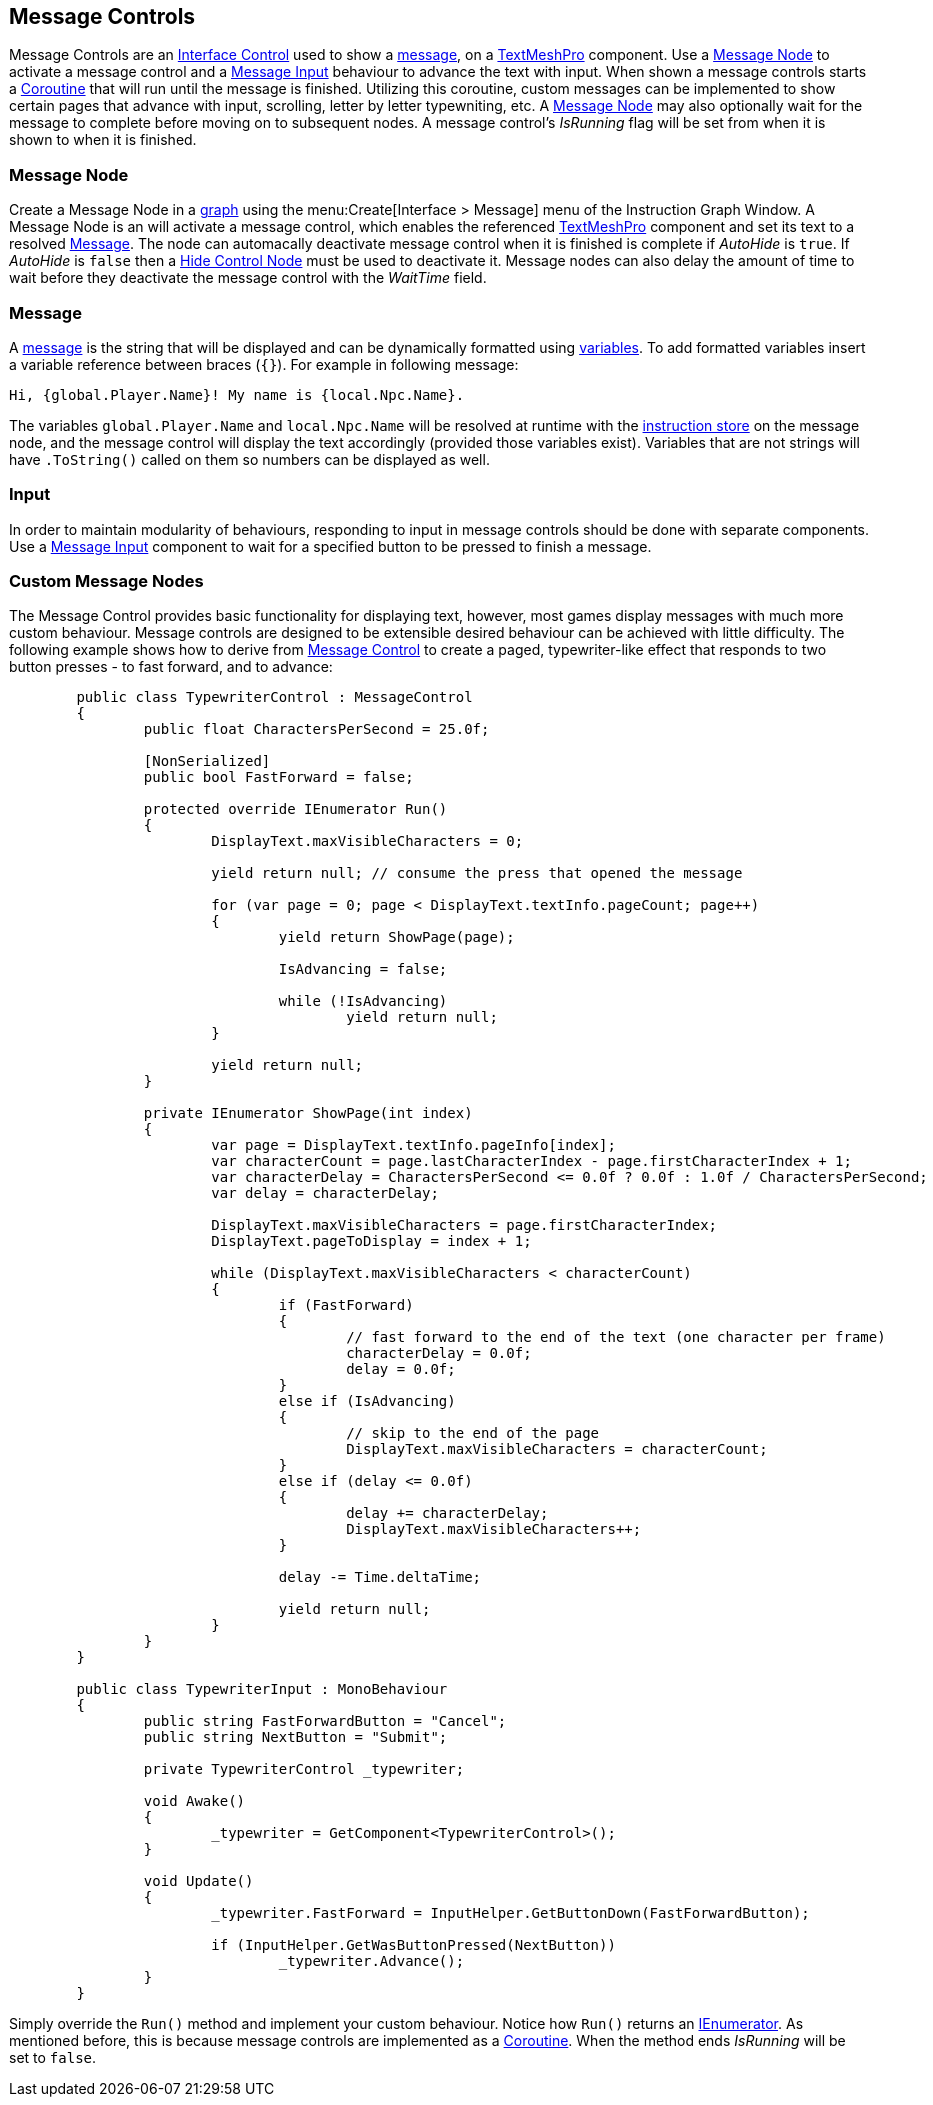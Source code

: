 [#topics/interface-3]

## Message Controls

Message Controls are an <<manual/interface-control.html,Interface Control>> used to show a <<reference/message.html,message>>, on a http://digitalnativestudios.com/textmeshpro/docs/[TextMeshPro^] component. Use a <<manual/message-node.html,Message Node>> to activate a message control and  a <<manual/message-input.html,Message Input>> behaviour to advance the text with input. When shown a message controls starts a https://docs.unity3d.com/ScriptReference/Coroutine.html[Coroutine^] that will run until the message is finished. Utilizing this coroutine, custom messages can be implemented to show certain pages that advance with input, scrolling, letter by letter typewniting, etc. A <<manual/message-node.html,Message Node>> may also optionally wait for the message to complete before moving on to subsequent nodes. A message control's _IsRunning_ flag will be set from when it is shown to when it is finished.

### Message Node

Create a Message Node in a <<topics/graphs-1.html,graph>> using the menu:Create[Interface > Message] menu of the Instruction Graph Window. A Message Node is an will activate a message control, which enables the referenced http://digitalnativestudios.com/textmeshpro/docs/[TextMeshPro^] component and set its text to a resolved <<reference/message.html,Message>>. The node can automacally deactivate message control when it is finished is complete if _AutoHide_ is `true`. If _AutoHide_ is `false` then a <<manual/hide-control-node.html,Hide Control Node>> must be used to deactivate it. Message nodes can also delay the amount of time to wait before they deactivate the message control with the _WaitTime_ field.

### Message

A <<reference/message.html,message>> is the string that will be displayed and can be dynamically formatted using <<topics/variables-1.html,variables>>. To add formatted variables insert a variable reference between braces (`{}`). For example in following message:

[source,css]
----
Hi, {global.Player.Name}! My name is {local.Npc.Name}.
----

The variables `global.Player.Name` and `local.Npc.Name` will be resolved at runtime with the <<topics/graphs-4.html,instruction store>> on the message node, and the message control will display the text accordingly (provided those variables exist). Variables that are not strings will have `.ToString()` called on them so numbers can be displayed as well.

### Input

In order to maintain modularity of behaviours, responding to input in message controls should be done with separate components. Use a <<manual/message-input.html,Message Input>> component to wait for a specified button to be pressed to finish a message.

### Custom Message Nodes

The Message Control provides basic functionality for displaying text, however, most games display messages with much more custom behaviour. Message controls are designed to be extensible desired behaviour can be achieved with little difficulty. The following example shows how to derive from <<manual/message-control.html,Message Control>> to create a paged, typewriter-like effect that responds to two button presses - to fast forward, and to advance:

[source,css]
----
	public class TypewriterControl : MessageControl
	{
		public float CharactersPerSecond = 25.0f;
		
		[NonSerialized]
		public bool FastForward = false;

		protected override IEnumerator Run()
		{
			DisplayText.maxVisibleCharacters = 0;

			yield return null; // consume the press that opened the message

			for (var page = 0; page < DisplayText.textInfo.pageCount; page++)
			{
				yield return ShowPage(page);

				IsAdvancing = false;

				while (!IsAdvancing)
					yield return null;
			}

			yield return null;
		}
	
		private IEnumerator ShowPage(int index)
		{
			var page = DisplayText.textInfo.pageInfo[index];
			var characterCount = page.lastCharacterIndex - page.firstCharacterIndex + 1;
			var characterDelay = CharactersPerSecond <= 0.0f ? 0.0f : 1.0f / CharactersPerSecond;
			var delay = characterDelay;

			DisplayText.maxVisibleCharacters = page.firstCharacterIndex;
			DisplayText.pageToDisplay = index + 1;
	
			while (DisplayText.maxVisibleCharacters < characterCount)
			{
				if (FastForward)
				{
					// fast forward to the end of the text (one character per frame)
					characterDelay = 0.0f;
					delay = 0.0f;
				}
				else if (IsAdvancing)
				{
					// skip to the end of the page
					DisplayText.maxVisibleCharacters = characterCount;
				}
				else if (delay <= 0.0f)
				{
					delay += characterDelay;
					DisplayText.maxVisibleCharacters++;
				}
	
				delay -= Time.deltaTime;

				yield return null;
			}
		}
	}

	public class TypewriterInput : MonoBehaviour
	{
		public string FastForwardButton = "Cancel";
		public string NextButton = "Submit";

		private TypewriterControl _typewriter;

		void Awake()
		{
			_typewriter = GetComponent<TypewriterControl>();
		}

		void Update()
		{
			_typewriter.FastForward = InputHelper.GetButtonDown(FastForwardButton);

			if (InputHelper.GetWasButtonPressed(NextButton))
				_typewriter.Advance();
		}
	}
----

Simply override the `Run()` method and implement your custom behaviour. Notice how `Run()` returns an https://docs.microsoft.com/en-us/dotnet/api/system.collections.ienumerator?view=netframework-4.80[IEnumerator^]. As mentioned before, this is because message controls are implemented as a https://docs.unity3d.com/ScriptReference/Coroutine.html[Coroutine^]. When the method ends _IsRunning_ will be set to `false`.